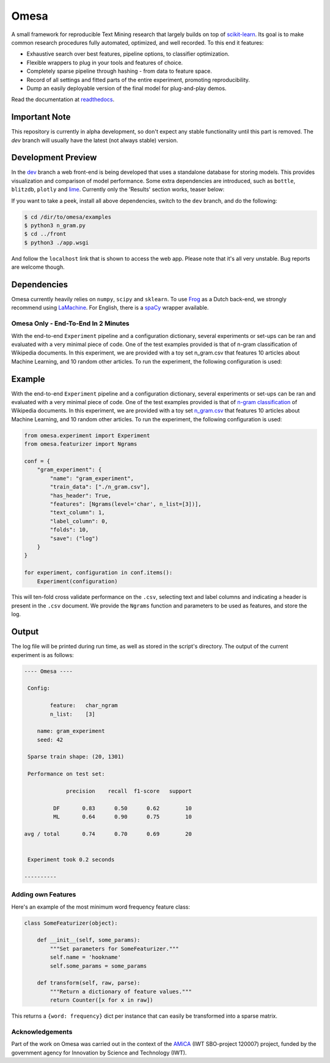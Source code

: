 Omesa
=====

.. image:: https://travis-ci.org/cmry/omesa.svg?branch=master
    :target: https://travis-ci.org/cmry/Omesa
    :alt: Travis-CI

.. image:: https://readthedocs.org/projects/omesa/badge/?version=latest
    :target: http://omesa.readthedocs.org/en/latest/?badge=latest
    :alt: Docs

.. image:: https://landscape.io/github/cmry/omesa/master/landscape.svg?style=flat
    :target: https://landscape.io/github/cmry/omesa/master
    :alt: Landscape

.. image:: https://coveralls.io/repos/cmry/omesa/badge.svg?branch=master&service=github
    :target: https://coveralls.io/github/cmry/omesa?branch=master
    :alt: Coveralls

.. image:: https://img.shields.io/badge/python-2.7-blue.svg
    :alt: Python 2.7

.. image:: https://img.shields.io/badge/python-3.5-blue.svg
    :alt: Python 3.4

.. image:: https://img.shields.io/badge/license-MIT-blue.svg
    :target: https://github.com/cmry/omesa/blob/master/LICENSE

.. _scikit-learn: http://scikit-learn.org/stable/
.. _readthedocs: http://omesa.readthedocs.org/

A small framework for reproducible Text Mining research that largely builds
on top of scikit-learn_. Its goal is to make common research procedures fully
automated, optimized, and well recorded. To this end it features:

- Exhaustive search over best features, pipeline options, to classifier optimization.
- Flexible wrappers to plug in your tools and features of choice.
- Completely sparse pipeline through hashing - from data to feature space.
- Record of all settings and fitted parts of the entire experiment, promoting reproducibility.
- Dump an easily deployable version of the final model for plug-and-play demos.

Read the documentation at readthedocs_.

.. image:: http://chris.emmery.nl/dump/shed.png
    :alt: Pipeline

Important Note
''''''''''''''

This repository is currently in alpha development, so don't expect any stable
functionality until this part is removed. The `dev` branch will usually have the
latest (not always stable) version.

Development Preview
'''''''''''''''''''

.. _dev: https://github.com/cmry/omesa/tree/dev
.. _lime: https://github.com/marcotcr/lime

In the dev_ branch a web front-end is being developed that uses a standalone
database for storing models. This provides visualization and comparison of
model performance. Some extra dependencies are introduced, such as ``bottle``,
``blitzdb``, ``plotly`` and lime_. Currently only the 'Results' section works,
teaser below:

.. image:: http://chris.emmery.nl/dump/omesa.png
    :alt: Front
    
.. image:: http://chris.emmery.nl/dump/omesa_prop.png
    :alt: Front Prop
    
If you want to take a peek, install all above dependencies, switch to the
``dev`` branch, and do the following:

.. code-block:: shell

    $ cd /dir/to/omesa/examples
    $ python3 n_gram.py
    $ cd ../front
    $ python3 ./app.wsgi

And follow the ``localhost`` link that is shown to access the web app. Please
note that it's all very unstable. Bug reports are welcome though.


Dependencies
''''''''''''

.. _Frog: https://languagemachines.github.io/frog/
.. _LaMachine: https://proycon.github.io/LaMachine/
.. _spaCy: https://spacy.io/

Omesa currently heavily relies on ``numpy``, ``scipy`` and ``sklearn``. To use
Frog_ as a Dutch back-end, we strongly recommend using LaMachine_. For
English, there is a spaCy_ wrapper available.

Omesa Only - End-To-End In 2 Minutes
------------------------------------

With the end-to-end ``Experiment`` pipeline and a configuration dictionary,
several experiments or set-ups can be ran and evaluated with a very minimal
piece of code. One of the test examples provided is that of n-gram
classification of Wikipedia documents. In this experiment, we are provided with
a toy set n_gram.csv that features 10 articles about Machine Learning, and 10
random other articles. To run the experiment, the following configuration is used:

Example
'''''''

.. _`n-gram classification`: https://github.com/cmry/omesa/blob/master/examples/n_gram.py
.. _`n_gram.csv`: https://github.com/cmry/omesa/blob/master/examples/n_gram.csv

With the end-to-end ``Experiment`` pipeline and a configuration dictionary,
several experiments or set-ups can be ran and evaluated with a very minimal
piece of code. One of the test examples provided is that of `n-gram classification`_
of Wikipedia documents. In this experiment, we are provided with a toy set
`n_gram.csv`_ that features 10 articles about Machine Learning, and 10 random
other articles. To run the experiment, the following configuration is used:

.. code-block:: python

    from omesa.experiment import Experiment
    from omesa.featurizer import Ngrams

    conf = {
        "gram_experiment": {
            "name": "gram_experiment",
            "train_data": ["./n_gram.csv"],
            "has_header": True,
            "features": [Ngrams(level='char', n_list=[3])],
            "text_column": 1,
            "label_column": 0,
            "folds": 10,
            "save": ("log")
        }
    }

    for experiment, configuration in conf.items():
        Experiment(configuration)

This will ten-fold cross validate performance on the ``.csv``, selecting text
and label columns and indicating a header is present in the ``.csv`` document.
We provide the ``Ngrams`` function and parameters to be used as features, and
store the log.

Output
''''''

The log file will be printed during run time, as well as stored in the
script's directory. The output of the current experiment is as follows:

.. code-block:: shell

    ---- Omesa ----

     Config:

            feature:   char_ngram
            n_list:    [3]

    	name: gram_experiment
    	seed: 42

     Sparse train shape: (20, 1301)

     Performance on test set:

                 precision    recall  f1-score   support

             DF       0.83      0.50      0.62        10
             ML       0.64      0.90      0.75        10

    avg / total       0.74      0.70      0.69        20


     Experiment took 0.2 seconds

    ----------

Adding own Features
-------------------

Here's an example of the most minimum word frequency feature class:

.. code-block:: python

    class SomeFeaturizer(object):

        def __init__(self, some_params):
            """Set parameters for SomeFeaturizer."""
            self.name = 'hookname'
            self.some_params = some_params

        def transform(self, raw, parse):
            """Return a dictionary of feature values."""
            return Counter([x for x in raw])

This returns a ``{word: frequency}`` dict per instance that can easily be
transformed into a sparse matrix.

Acknowledgements
----------------

.. _AMiCA: http://www.amicaproject.be/

Part of the work on Omesa was carried out in the context of the
AMiCA_ (IWT SBO-project 120007) project, funded by the government agency for
Innovation by Science and Technology (IWT).

